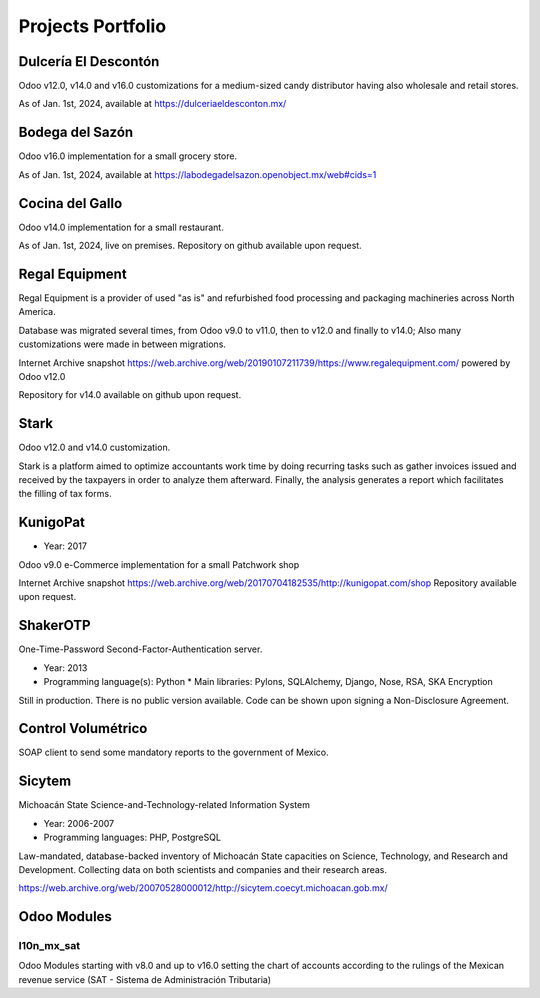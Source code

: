 Projects Portfolio
==================

Dulcería El Descontón
---------------------

Odoo v12.0, v14.0 and v16.0 customizations for a medium-sized candy distributor having also wholesale and retail stores.

As of Jan. 1st, 2024, available at https://dulceriaeldesconton.mx/

Bodega del Sazón
----------------

Odoo v16.0 implementation for a small grocery store.

As of Jan. 1st, 2024, available at https://labodegadelsazon.openobject.mx/web#cids=1

Cocina del Gallo
----------------

Odoo v14.0 implementation for a small restaurant.

As of Jan. 1st, 2024, live on premises. Repository on github available upon request.

Regal Equipment
---------------

Regal Equipment is a provider of used "as is" and refurbished food processing and packaging machineries across North America.

Database was migrated several times, from Odoo v9.0 to v11.0, then to v12.0 and finally to v14.0; Also many customizations were made in between migrations.

Internet Archive snapshot https://web.archive.org/web/20190107211739/https://www.regalequipment.com/ powered by Odoo v12.0

Repository for v14.0 available on github upon request.

Stark
-----

Odoo v12.0 and v14.0 customization.

Stark is a platform aimed to optimize accountants work time by doing recurring tasks such as gather invoices issued and received by the taxpayers in order to analyze them afterward. Finally, the analysis generates a report which facilitates the filling of tax forms.

KunigoPat
---------

* Year: 2017
  
Odoo v9.0 e-Commerce implementation for a small Patchwork shop

Internet Archive snapshot https://web.archive.org/web/20170704182535/http://kunigopat.com/shop Repository available upon request.

ShakerOTP 
---------

One-Time-Password Second-Factor-Authentication server.

* Year: 2013
* Programming language(s): Python
  * Main libraries: Pylons, SQLAlchemy, Django, Nose, RSA, SKA Encryption

Still in production. There is no public version available. Code can be shown upon signing a Non-Disclosure Agreement.


Control Volumétrico
-------------------

SOAP client to send some mandatory reports to the government of Mexico.

Sicytem
-------

Michoacán State Science-and-Technology-related Information System

* Year: 2006-2007
* Programming languages: PHP, PostgreSQL

Law-mandated, database-backed inventory of Michoacán State capacities on Science, Technology, and Research and Development. Collecting data on both scientists and companies and their research areas.

https://web.archive.org/web/20070528000012/http://sicytem.coecyt.michoacan.gob.mx/

Odoo Modules
------------

l10n_mx_sat
"""""""""""

Odoo Modules starting with v8.0 and up to v16.0 setting the chart of accounts according to the rulings of the Mexican revenue service (SAT - Sistema de Administración Tributaria)
